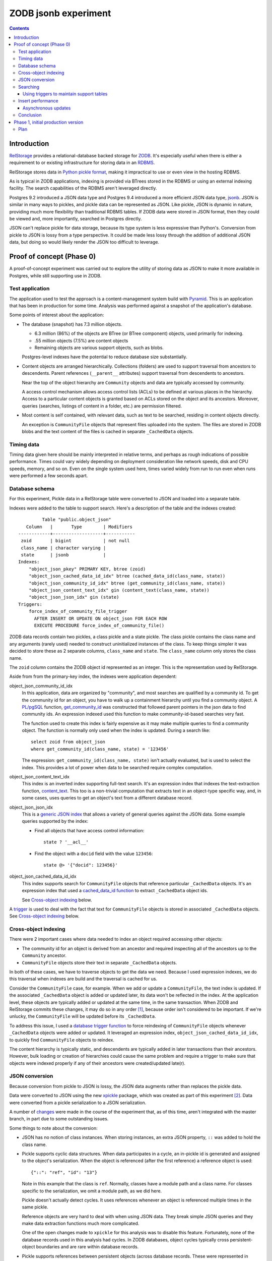 ======================
ZODB jsonb experiment
======================

.. contents::

Introduction
============

`RelStorage <http://relstorage.readthedocs.io/en/latest/>`_ provides a
relational-database backed storage for `ZODB <http://www.zodb.org>`_.
It's especially useful when there is either a requirement to or
existing infrastructure for storing data in an `RDBMS
<https://en.wikipedia.org/wiki/Relational_database_management_system>`_.

RelStorage stores data in `Python pickle format
<file:///Users/jim/s/python/python-3.5.2-docs-html/library/pickle.html#module-pickle>`_,
making it impractical to use or even view in the hosting RDBMS.

As is typical in ZODB applications, indexing is provided via BTrees
stored in the RDBMS or using an external indexing facility.  The
search capabilities of the RDBMS aren't leveraged directly.

Postgres 9.2 introduced a JSON data type and Postgres 9.4 introduced
a more efficient JSON data type, `jsonb
<https://www.postgresql.org/docs/9.6/static/datatype-json.html>`_.
JSON is similar in many ways to pickles, and pickle data can be
represented as JSON. Like pickle, JSON is dynamic in nature, providing
much more flexibility than traditional RDBMS tables.  If ZODB data
were stored in JSON format, then they could be viewed and, more
importantly, searched in Postgres directly.

JSON can't replace pickle for data storage, because its type system is
less expressive than Python's.  Conversion from pickle to JSON is
lossy from a type perspective. It could be made less lossy through the
addition of additional JSON data, but doing so would likely render the
JSON too difficult to leverage.

Proof of concept (Phase 0)
==========================

A proof-of-concept experiment was carried out to explore the utility of
storing data as JSON to make it more available in Postgres, while
still supporting use in ZODB.

Test application
----------------

The application used to test the approach is a content-management
system build with `Pyramid
<http://docs.pylonsproject.org/projects/pyramid/en/latest/>`_.  This
is an application that has been in production for some time.  Analysis
was performed against a snapshot of the application's database.

Some points of interest about the application:

- The database (snapshot) has 7.3 million objects.

  - 6.3 million (86%) of the objects are BTree (or BTree component) objects,
    used primarily for indexing.

  - .55 million objects (7.5%) are content objects

  - Remaining objects are various support objects, such as blobs.

  Postgres-level indexes have the potential to reduce database size
  substantially.

- Content objects are arranged hierarchically. Collections (folders)
  are used to support traversal from ancestors to descendents. Parent
  references (``__parent__`` attributes) support traversal from
  descendents to ancestors.

  Near the top of the object hierarchy are ``Community`` objects and
  data are typically accessed by community.

  A access control mechanism allows access control lists (ACLs) to be
  defined at various places in the hierarchy. Access to a particular
  content objects is granted based on ACLs stored on the object and
  its ancestors.  Moreover, queries (searches, listings of content in
  a folder, etc.) are permission filtered.

- Most content is self contained, with relevant data, such as text to
  be searched, residing in content objects directly.

  An exception is ``CommunityFile`` objects that represent files uploaded
  into the system. The files are stored in ZODB blobs and the text
  content of the files is cached in separate ``_CachedData`` objects.

Timing data
-----------

Timing data given here should be mainly interpreted in relative
terms, and perhaps as rough indications of possible performance.
Times could vary widely depending on deployment consideration like
network speeds, disk and CPU speeds, memory, and so on.  Even on the single
system used here, times varied widely from run to run even when runs
were performed a few seconds apart.

Database schema
---------------

For this experiment, Pickle data in a RelStorage table were
converted to JSON and loaded into a separate table.

Indexes were added to the table to support search. Here's a
description of the table and the indexes created::

           Table "public.object_json"
     Column   |       Type        | Modifiers 
  ------------+-------------------+-----------
   zoid       | bigint            | not null
   class_name | character varying | 
   state      | jsonb             | 
  Indexes:
      "object_json_pkey" PRIMARY KEY, btree (zoid)
      "object_json_cached_data_id_idx" btree (cached_data_id(class_name, state))
      "object_json_community_id_idx" btree (get_community_id(class_name, state))
      "object_json_content_text_idx" gin (content_text(class_name, state))
      "object_json_json_idx" gin (state)
  Triggers:
      force_index_of_community_file_trigger
        AFTER INSERT OR UPDATE ON object_json FOR EACH ROW
        EXECUTE PROCEDURE force_index_of_community_file()

ZODB data records contain two pickles, a class pickle and a state
pickle. The class pickle contains the class name and any arguments
(rarely used) needed to construct uninitialized instances of the
class. To keep things simpler it was decided to store these as 2
separate columns, ``class_name`` and ``state``. The ``class_name``
column only stores the class name.

The ``zoid`` column contains the ZODB object id represented as an
integer.  This is the representation used by RelStorage.

Aside from from the primary-key index, the indexes were application
dependent:

object_json_community_id_idx
  In this application, data are organized by "community", and most
  searches are qualified by a community id.  To get the community id
  for an object, you have to walk up a containment hierarchy until
  you find a community object.  A `PL/pgSQL
  <https://www.postgresql.org/docs/9.4/static/plpgsql.html>`_
  function, `get_community_id <get_community_id.sql>`_ was constructed
  that followed parent pointers in the json data to find community
  ids. An expression indexed used this function to make
  community-id-based searches very fast.

  The function used to create this index is fairly expensive as it may
  make multiple queries to find a community object.  The function is
  normally only used when the index is updated. During a search like::

     select zoid from object_json
     where get_community_id(class_name, state) = '123456'

  The expression: ``get_community_id(class_name, state)`` isn't
  actually evaluated, but is used to select the index.  This provides
  a lot of power when data to be searched require complex computation.

object_json_content_text_idx
  This index is an inverted index supporting full-text search.  It's
  an expression index that indexes the text-extraction function,
  `content_text <content_text.sql>`_.  This too is a non-trivial
  computation that extracts text in an object-type specific way, and,
  in some cases, uses queries to get an object's text from a different
  database record.

object_json_json_idx
  This is a `generic JSON index
  <https://www.postgresql.org/docs/9.4/static/datatype-json.html>`_
  that allows a variety of general queries against the JSON data.
  Some example queries supported by the index:

  - Find all objects that have access control information::

      state ? '__acl__'

  - Find the object with a ``docid`` field with the value ``123456``::

      state @> '{"docid": 123456}'

object_json_cached_data_id_idx
  This index supports search for ``CommunityFile`` objects that reference
  particular ``_CachedData`` objects.  It's an expression index that used a
  `cached_data_id function <cached_data_id.sql>`_ to extract
  ``_CachedData`` object ids.

  See `Cross-object indexing`_ below.

A `trigger
<https://www.postgresql.org/docs/9.4/static/plpgsql-trigger.html>`_
is used to deal with the fact that text for ``CommunityFile`` objects
is stored in associated ``_CachedData`` objects.  See `Cross-object
indexing`_ below.

Cross-object indexing
---------------------

There were 2 important cases where data needed to index an object
required accessing other objects:

- The community id for an object is derived from an ancestor and
  required inspecting all of the ancestors up to the ``Community``
  ancestor.

- ``CommunityFile`` objects store their text in separate
  ``_CachedData`` objects.

In both of these cases, we have to traverse objects to get the data we
need. Because I used expression indexes, we do this traversal when
indexes are build and the traversal is cached for us.

Consider the ``CommunityFile`` case, for example. When we add or
update a ``CommunityFile``, the text index is updated.  If the
associated ``_CachedData`` object is added or updated later, its data
won't be reflected in the index. At the application level, these
objects are typically added or updated at the same time, in the same
transaction. When ZODB and RelStorage commits these changes, it may do
so in any order [#undefined-order]_, because order isn't considered to
be important.  If we're unlucky, the ``CommunityFile`` will be updated
before its ``_CachedData``.

To address this issue, I used a `database trigger function
<force_index_of_community_file.sql>`_ to force reindexing of
``CommunityFile`` objects whenever ``_CachedData`` objects were added
or updated.  It leveraged an expression index,
``object_json_cached_data_id_idx``, to quickly find ``CommunityFile``
objects to reindex.

The content hierarchy is typically static, and descendents are
typically added in later transactions than their ancestors.  However,
bulk loading or creation of hierarchies could cause the same problem
and require a trigger to make sure that objects were indexed properly
if any of their ancestors were created/updated late(r).


JSON conversion
---------------

Because conversion from pickle to JSON is lossy, the JSON data
augments rather than replaces the pickle data.

Data were converted to JSON using the new `xpickle
<https://github.com/jimfulton/xpickle>`_ package, which was created as part of
this experiment [#xmlpicklef]_. Data were converted from a pickle
serialization to a JSON serialization.

A number of `changes
<https://github.com/jimfulton/xpickle/compare/wild>`_ were made in the
course of the experiment that, as of this time, aren't integrated
with the master branch, in part due to some outstanding issues.

Some things to note about the conversion:

- JSON has no notion of class instances.  When storing instances, an
  extra JSON property, ``::`` was added to hold the class name.

- Pickle supports cyclic data structures.  When data participates in a
  cycle, an in-pickle id is generated and assigned to the object's
  serialization. When the object is referenced (after the first
  reference) a reference object is used::

    {"::": "ref", "id": "13"}

  Note in this example that the class is ``ref``.  Normally, classes
  have a module path and a class name.  For classes specific to the
  serialization, we omit a module path, as we did here.

  Pickle doesn't actually detect cycles. It uses references whenever
  an object is referenced multiple times in the same pickle.

  Reference objects are very hard to deal with when using JSON data.
  They break simple JSON queries and they make data extraction
  functions much more complicated.

  One of the open changes made to ``xpickle`` for this analysis was to
  disable this feature. Fortunately, none of the database records used
  in this analysis had cycles.  In ZODB databases, object cycles
  typically cross persistent-object boundaries and are rare within
  database records.

- Pickle supports references between persistent objects (across
  database records.  These were represented in JSON as
  persistent-reference objects::

    {"::": "persistent", "id": [1, "some_module.some_class"]}

  The persistent reference has a single data field, which is the id.
  ZODB persistent ids consist of an object id and a class identifier.
  The class identifier allows ZODB to construct ghost [#ghost]_
  instances without having to load a database record.

- In this application, objects were arranged hierarchically. Content
  objects have ``__parent__`` properties that referenced their parent
  objects.  The `get_community_id <get_community_id.sql>`_ function
  used these properties to find an object's community object and it's id.

The conversion process consisted of the following steps:

#. Data were exported from the RelStorage ``object_state`` table:

   ::

     \copy object_state (zoid, state) to STDOUT

   Here I used the `psql \\copy
   <https://www.postgresql.org/docs/9.4/static/app-psql.html>`_ command
   [#postgrescopy]_ to
   copy the object ids and pickles.

#. A `conversion script <convert.py>`_ was used to convert pickles to
   JSON.

   There were some cases where application-specific adjustments are
   necessary. For example, some objects stored text documents as blobs
   and cached the text data from these documents in special cache
   objects.  The data in these objects was compressed using zlib and
   needed to be uncompressed before storing in the database. See
   `convert.py <convert.py>`_.

   For the most part, this is mostly a simple script that converted data
   in pickle format to JSON format. The special handling is in the block
   that start with::

     if c == 'karl.content.models.adapters._CachedData':

   The conversion took about .3 milliseconds per object.

#. A ``COPY`` statement was used to bulk-load the converted data::

     create table object_json (
       zoid bigint primary key,
       class_name varchar,
       state jsonb);
     copy object_json (zoid, class_name, state) from STDIN;

#. Indexes were built::

     create index object_json_community_id_idx on object_json
            using btree (get_community_id(class_name, state));
     create index object_json_content_text_idx on object_json
            using gin (content_text(class_name, state));
     create index object_json_json_idx on object_json using gin (state);
     create index object_json_cached_data_id_idx on object_json
            (cached_data_id(class_name, state));

Searching
---------

To assess the efficacy of using JSON object representations for
search, I performed a basic search::

    select zoid from object_json
    where content_text(class_name, state)  @@ :text::tsquery and
          get_community_id(class_name, state) = :community_id

that searched for objects containing a text term (``:text`` above) and
with a given community id.  Remember that we had expression indexes
for the text and community id (``:community_id``).

The search performance was compared to searching a dedicated text
and community_id table::

                         Table "public.pgtextindex"
        Column       |            Type             |      Modifiers
  -------------------+-----------------------------+----------------------
   docid             | integer                     | not null
   community_docid   | character varying(100)      |
   content_type      | character varying(30)       |
   creation_date     | timestamp without time zone |
   modification_date | timestamp without time zone |
   coefficient       | real                        | not null default 1.0
   marker            | character varying[]         |
   text_vector       | tsvector                    |
  Indexes:
      "pgtextindex_pkey" PRIMARY KEY, btree (docid)
      "pgtextindex_community_docid_index" btree (community_docid, content_type, creation_date)
      "pgtextindex_index" gin (text_vector)

Tests searches were run multiple times directly on the database
server.

===============  ===========================
Search type      Search time in milliseconds
===============  ===========================
JSON                      3.4
Dedicated table           2.0
===============  ===========================

It's surprising to see a difference, given that indexes are used in
both cases, still the performance seems pretty reasonable in both
cases.

The advantage of using JSON, despite the poorer performance is that it
isn't necessary to maintain and update a separate table. The dedicated
table used here was maintaining by application logic that sometimes
failed. The JSON search results contained data that was missing from
the dedicated table.

In addition, a security-filtered search was performed. When searching
for content in a content-management system, you often want to filter
results to those for which a request's associated principals (user and
their groups) have a needed permission.  The security filtering uses
access-control information stored at some nodes in the object
hierarchy [#not-flattened]_.  This required using a recursive query to
find and evaluate the access control lists relevant to a search
result.

A `template <src/j1m/jsonbfilteredsearch/__init__.py>`_ was used to
generate a filtered search query from a base search query.  The
generated query was::

  with recursive
       search_results as (
         select * from object_json
         where content_text(class_name, state)  @@ :text::tsquery and
               get_community_id(class_name, state) = :community_id
               ),
       allowed(zoid, id, parent_id, allowed ) as (
           select zoid, zoid as id,
                  (state #>> '{"__parent__", "id", 0}')::bigint,
                  jsonb_check_access(
                    state,
                    array[:user, :group, 'system.Everyone'],
                    'edit')
           from search_results
        union all
           select allowed.zoid, object_json.zoid as id,
                  (object_json.state #>> '{"__parent__", "id", 0}')::bigint,
                  jsonb_check_access(
                    object_json.state,
                    array[:user, :group, 'system.Everyone'],
                    'edit')
           from allowed, object_json
           where allowed.allowed is null and
                 object_json.zoid = allowed.parent_id
      )
  select zoid  from allowed where allowed

Some things to note:

- A PL/pgSQL `function was used to check access at each note
  containing access-control information <check_access.sql>`_.

- JSON ``__parent__`` properties were used to traverse upward through
  the object hierarchy.

- In the code above, ``:text``, ``:community_id``, ``:user``, and
  ``:group`` are placeholders.

The filtered search was compared to a `similar filtered search
<https://github.com/jimfulton/acl-filtered-search#recursive-search-representing-acls-as-postgres-arrays>`_
that used dedicated ``parent`` and ``acl`` tables.

Again the absolute values aren't important but for relative
comparison, the search times were:

===============  ===========================
Search type      Search time in milliseconds
===============  ===========================
JSON                      32
Dedicated table            6
===============  ===========================

Here, the JSON-based searches were quite a bit slower than searches
using dedicated support tables, even though the JSON approach required
fewer joins and, as a result, Postgres' explain output predicted that
the JSON-based approach would be much faster.

The slowness of the JSON-based approach seems to be due to the fact
that at run time, we're evaluating lots of JSON dynamic expressions.

Despite the difference in performance, it appears that the JSON-based
search is probably fast enough that the advantages of not having to
maintain separate tables may justify the added cost.

Using triggers to maintain support tables
_________________________________________

Another alternative to maintaining support tables in the application
would be to maintain them in the database using triggers.

Insert performance
------------------

The database design used here used several indexes and a trigger and
requires calling non-trivial stored procedures on update.  To assess
the impact of this, I copied 1000 content records::

  create temp table tdata as
  select zoid + 900000000 as zoid, class_name, state
  from object_json
  where state ? '__parent__' and state ? 'docid' limit 1000;

I added an offset to the object ids to make them unique.  I then
inserted these rows back into the object_json table::

  delete from object_json where zoid >= 900000000;
  insert into object_json select * from tdata;

I did this several times.  The shortest insert time was 140
milliseconds, .14 milliseconds per record.  I used a bulk insert
to assess the index impact without transaction or application
overhead.

I performed a similar analysis on the ``object_state`` table to get a
baseline for comparison::

  create temp table zoids as select zoid from tdata;
  create temp table pdata as
  select zoid+900000000, tid, state_size, state
  from object_state p
  join toids using (zoid);

And I inserted::

  delete from object_state where zoid >= 900000000;
  insert into object_state select * from pdata;

I tried this several times, and it took at least 800 milliseconds (.8
milliseconds/record). This was very surprising.  The ``object_state``
used by RelStorage::

     Table "public.object_state"
     Column   |  Type  | Modifiers 
  ------------+--------+-----------
   zoid       | bigint | not null
   tid        | bigint | not null
   state_size | bigint | not null
   state      | bytea  | 
  Indexes:
      "object_state_pkey" PRIMARY KEY, btree (zoid)
      "object_state_tid" btree (tid)
  Check constraints:
      "object_state_state_size_check" CHECK (state_size >= 0)
      "object_state_tid_check" CHECK (tid > 0)
  Referenced by:
      TABLE "blob_chunk" CONSTRAINT "blob_chunk_fk"
      FOREIGN KEY (zoid) REFERENCES object_state(zoid) ON DELETE CASCADE

has fewer and simpler indexes than object_json.  I decided to
make a copy of the table::

  create temp table object_statec as select * from object_state;

I added the same indexes and check constraints, and then tried the data
inserts.  For the copy of the database the insert times were a few
milliseconds, or a few microseconds (effectively 0) per record.

The only other difference in configuration is the referencing foreign
key constraint that could cause referencing blob chunk records to be
deleted on deletion of a state record.  It was impractical to set this
up for the copy and it seems unlikely that this would slow inserts.

I suspect that the times for the original table were affected by
fragmentation of some sort.  I tried to do a full `vacuum
<https://www.postgresql.org/docs/9.4/static/sql-vacuum.html>`_ of the
original table. This seemed to take too long (and use too few
computing resources), so I impatiently stopped it and did a regular
vacuum overnight. After the vacuum, the minimum insert time fell to
about 100ms (100 microseconds/record).  I may try again to do a full
vacuum later.  Note that the database copy should be roughly
equivalent to the full vacuum. Update: I did a full vacuum and insert
times dropped to 20ms (.02ms/record), which is still much slower than
insert times on a copy, but is at least not orders of magnitude slower.

It appears that update overhead of the new indexes is acceptable.  The
update times are on the same order of magnitude as the existing update
times. Of course, this performance test provides only a rough
guess at what the impact might be in production.

In addition to updating indexes, pickle data must be converted to
JSON. The observed cost of this is fairly low, about .3 milliseconds per
record, and perhaps more importantly, the cost would be borne by
clients, not the database server and would therefore not affect
scalability.

It's reasonable to expect that if JSON-based indexing removed the need
for application-level indexing using BTrees, the overall load of
updates will be reduced, as we'll no-longer need to manage as many
BTrees and the database size will be reduced substantially.

Asynchronous updates
____________________

If synchronous updates of JSON indexes turned out to be too
burdensome, it would be straightforward to provide asynchronous and
nearly real-time indexing using a combination of database triggers and
Postgres' notification system. (Such a system could also be used to
update external indexes.)

Conclusion
----------

Postgres' capability to index, leveraging expression indexes and
search JSON data is compelling, as is the ability to see object data
and perform generic searches using SQL.

Search and update performance is good and likely to be much better
than with existing catalog-based search, especially considering:

- Much of the work is done in C rather than Python.

- Search leverages Postgres' query optimization, which is far more
  sophisticated than that used by Python catalogs.

- Using Postgres indexes allows us to manage much fewer objects in the
  database.

Some downsides:

- We loose a lot of the flexibility of indexing in Python:

  - Object-oriented dispatch for data extraction.

  - Ability to express data extraction in Python. In comparison to
    Python, PL/pgSQL is pretty awful.  Postgres does support for
    Python stored procedures.

- We could end up with a fair bit of indexing logic in stored
  procedures, which provides an extra maintenance burden. In the long
  term, however, this logic would likely replace existing logic in
  Python and might be a wash.

Phase 1, initial production version
====================================

We've decided to do an initial production implementation.  The
emphasis is on increemental changes that can be done with minimal
changes to other packages.

Plan
----

For this phase, we won't require any changes to RelStorage, which is
in the process of launching version 2.0.  Rather, we'll using a
separate process to update a separate table with JSON data
asynchronously.

- Table: ``object_json``

  Columns:

  zoid: bigint
     ZODB object if as an integer

  class_name: text
     Persistent-object class name. Useful for type-specific logic.

  class_pickle: bytea
     A small pickle needed to instantiate ghosts.  This will be null
     except when there are class_arguments.

  state: jsonb
     The object state.

- Add a trigger on object_state that notifies: ``zodb_transaction`` with the
  of the tid (as a string of a bigint).

- Long-running process that:

  - Listens for ``zodb_transaction`` notifications with poll on
    timeout.  (It will log notifications missed, if any.)

  - Populates ``object_json`` using data for new transactions from
    ``object_state``.

  - On startup, catches up any data in ``object_state`` not in
    ``object_json`` (based on tids.)

- Provide a simple query API

  - Takes a postgres query that results in columns ``zoid``,
    ``class_name`` and ``class_pickle``.

  - Returns an object iterator.

    - Uses `server-side cursors
      <http://initd.org/psycopg/docs/usage.html#server-side-cursors>`_
      to avoid copying all results to the client.

    - Uses a new buffering ``map`` function that buffers function
      application to an iterator.  This will allow us to invoke ZODB's
      prefetch API before objects are accessed by the iterator
      [#but-no-prefetch]_.

    - We will extend ZODB's ``Connection.get`` method to accept a
      ghost pickle so that it can create ghosts without doing database
      loads.

- Leverage query API in an application as an alternative to
  catalog queries and compare results (accuracy and efficiency).


.. [#undefined-order] To be more precise, the order is
   undefined. There may actually be a predictable order, but that
   order is an implementation detail that is subject to change.

.. [#xmlpicklef] This was derived from a much older `xmlpickle
   <https://github.com/zopefoundation/zope.xmlpickle>`_ project.

.. [#ghost] In ZODB, ghost objects are objects without state. When a
   ghost object is referenced, it's state is loaded and it becomes a
   non-ghost. Any persistent objects referenced in the state are
   created as ghosts, unless their already in memory.

.. [#postgrescopy] The Postgres `copy
   <https://www.postgresql.org/docs/9.4/static/sql-copy.html>`_
   mechanism provides an efficient way to do bulk data export and
   import.

.. [#not-flattened] In this application, we've chosen to store access
   control information only where values are set directly. This makes
   updates inexpensive, but makes search somewhat expensive, because
   we search for access-control information at run time.
   Alternatively, we could have copied data to descendent nodes when
   changes were made, which would have made updates much more
   expensive, but would have made reads much faster.

.. [#but-no-prefetch] This may not work and we may need to do
   something else. :) RelStorage doesn't support prefetch and it looks
   like the RelStorage cache doesn't cache old objects, which if true,
   would render prefetch almost useless.  An alternative would be to
   create some sort of multi-load API.  Another option might be to
   allow ``Connection.get()`` to accept a full state, but we'd need to
   get the state using RelStorage's load connection.
